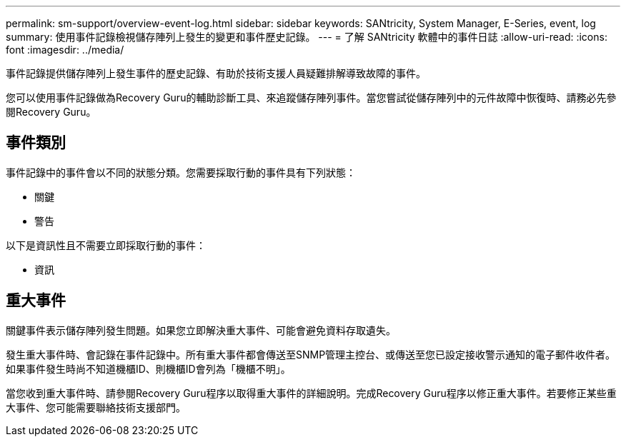 ---
permalink: sm-support/overview-event-log.html 
sidebar: sidebar 
keywords: SANtricity, System Manager, E-Series, event, log 
summary: 使用事件記錄檢視儲存陣列上發生的變更和事件歷史記錄。 
---
= 了解 SANtricity 軟體中的事件日誌
:allow-uri-read: 
:icons: font
:imagesdir: ../media/


[role="lead"]
事件記錄提供儲存陣列上發生事件的歷史記錄、有助於技術支援人員疑難排解導致故障的事件。

您可以使用事件記錄做為Recovery Guru的輔助診斷工具、來追蹤儲存陣列事件。當您嘗試從儲存陣列中的元件故障中恢復時、請務必先參閱Recovery Guru。



== 事件類別

事件記錄中的事件會以不同的狀態分類。您需要採取行動的事件具有下列狀態：

* 關鍵
* 警告


以下是資訊性且不需要立即採取行動的事件：

* 資訊




== 重大事件

關鍵事件表示儲存陣列發生問題。如果您立即解決重大事件、可能會避免資料存取遺失。

發生重大事件時、會記錄在事件記錄中。所有重大事件都會傳送至SNMP管理主控台、或傳送至您已設定接收警示通知的電子郵件收件者。如果事件發生時尚不知道機櫃ID、則機櫃ID會列為「機櫃不明」。

當您收到重大事件時、請參閱Recovery Guru程序以取得重大事件的詳細說明。完成Recovery Guru程序以修正重大事件。若要修正某些重大事件、您可能需要聯絡技術支援部門。

